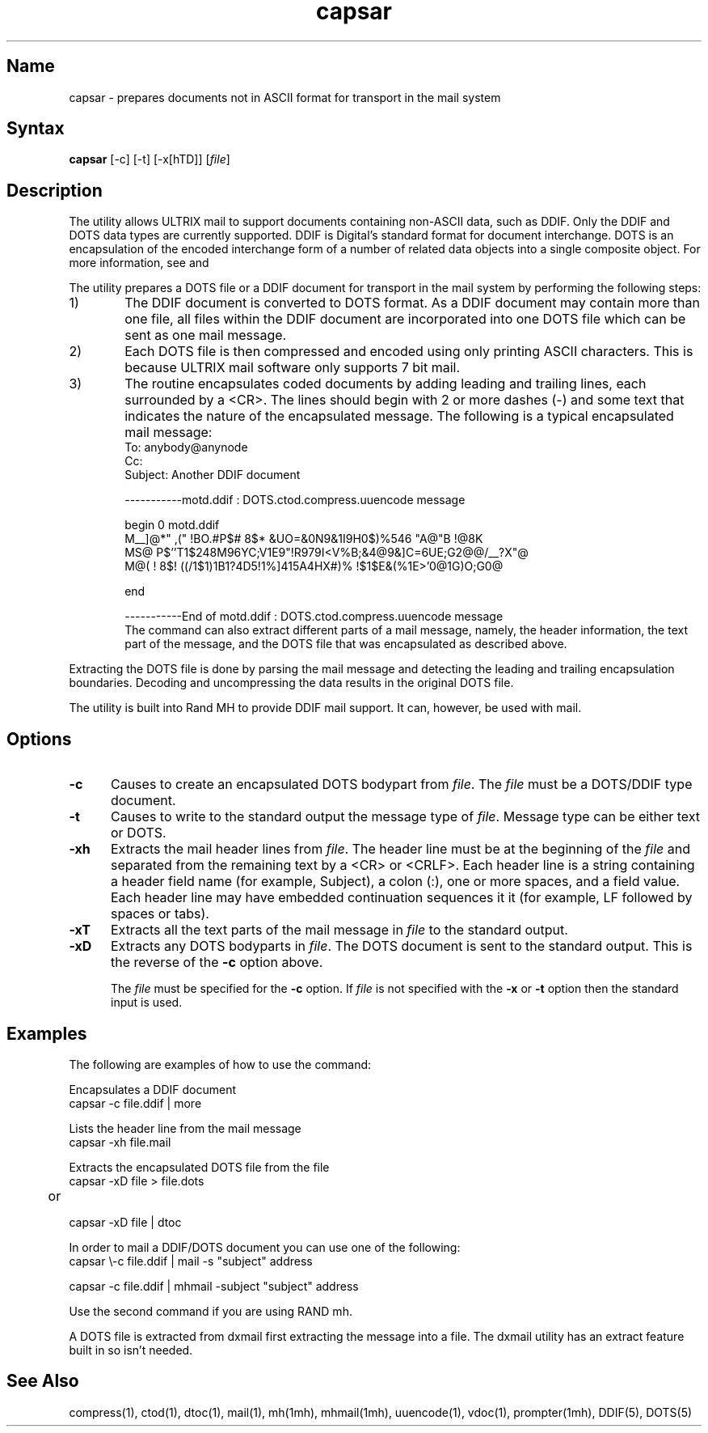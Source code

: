.TH capsar 1
.SH Name
capsar \- prepares documents not in ASCII format for transport in the mail system
.SH Syntax
.B capsar 
[-c] 
[-t] 
[-x[hTD]] 
[\fIfile\fP]
.SH Description
.NXR "capsar utility"
The 
.PN capsar
utility allows ULTRIX mail to support documents containing
non-ASCII data, such as DDIF.
Only the DDIF and DOTS data types are currently supported.
DDIF is Digital's standard format for document 
interchange. DOTS is an encapsulation of the encoded 
interchange form of a number
of related data objects into a single composite object.
For more information, see
.MS DDIF 5 
and 
.MS DOTS 5 .
.PP
The 
.PN capsar 
utility prepares a DOTS file or a DDIF document for transport in the mail
system by performing the following steps: 
.TP 6
1)
The DDIF document is converted to DOTS format.  As a DDIF 
document may contain more than one file, all files within the DDIF 
document are incorporated into one DOTS file which can be sent 
as one mail message.
.TP
2)
Each DOTS file is then compressed and encoded
using only printing ASCII characters.   This is because 
ULTRIX mail software only supports 7 bit mail.
.TP
3)
The 
.PN capsar
routine encapsulates coded documents 
by adding leading and trailing lines, each
surrounded by a <CR>.  The lines should begin with 2 or more dashes
(\-) and some text that indicates the
nature of the encapsulated message. The following is a typical encapsulated
mail message:
.EX
To: anybody@anynode
Cc:
Subject: Another DDIF document

	
-----------motd.ddif : DOTS.ctod.compress.uuencode message 

begin 0 motd.ddif
M__]\@*" ,(" !BO.#P$# 8$* &UO=&0N9&1I9H0$)%546     "A@"B !@8K
MS@\! P$''T1$248M96YC;V1E9"!R979I<V%B;&4@9&]C=6UE;G2@@/__?X"@
M@( ! 8$! ((/1$1)1B1?4D5!1%]415A4HX#)% !$1$E&(%1E>'0@1G)O;G0@
 
end

-----------End of motd.ddif : DOTS.ctod.compress.uuencode message 
.EE
The
.PN capsar 
command can also extract different parts of a mail message,
namely, the header information, the text part of the message,
and the DOTS file that was encapsulated as described above.
.PP
Extracting the DOTS file is done by
parsing the mail message and detecting the leading and trailing
encapsulation boundaries.  Decoding and uncompressing the data  
results in the original DOTS file.
.PP
The 
.PN capsar 
utility is built into Rand MH to provide DDIF mail 
support.  It can, however, be used with 
.PN ucb 
mail.
.SH Options
.TP 5
.B \-c
Causes 
.PN capsar 
to create an encapsulated DOTS bodypart
from \fIfile\fP. The \fIfile\fP must be a DOTS/DDIF type document.
.TP
.B \-t
Causes 
.PN capsar
to write to the standard output the message type of
\fIfile\fP. Message type can be either text or DOTS.
.TP
.B \-xh
Extracts the mail header lines from \fIfile\fP. 
The header line
must be at the beginning of the \fIfile\fP and 
separated from the remaining
text by a <CR> or <CRLF>.  Each header line is a string containing
a header field name (for example, Subject), 
a colon (:), one or more spaces,
and a field value.  Each header line may have embedded continuation
sequences it it (for example, LF followed by spaces or tabs).
.TP
.B \-xT
Extracts all the text parts of the mail message 
in \fIfile\fP
to the standard output.
.TP
.B \-xD
Extracts any DOTS bodyparts in \fIfile\fP. The DOTS
document is sent to the standard output.
This is the reverse of the \fB\-c\fP option above.
.IP
The \fIfile\fP must be specified for the \fB\-c\fP option. 
If \fIfile\fP is not specified
with the \fB\-x\fP or \fB\-t\fP option then the standard input is used.
.SH Examples
.PP
The following are examples of how to use the 
.PN capsar
command:
.PP
Encapsulates a DDIF document
.EX 
capsar \-c file.ddif | more     
.EE
.PP
Lists the header line from the mail message
.EX
capsar \-xh file.mail    
.EE
.PP
Extracts the encapsulated DOTS file from the file
.EX
capsar \-xD file > file.dots

	or

capsar \-xD file | dtoc
.EE
.PP
In order to mail a DDIF/DOTS document you can use one of the following:
.EX 
capsar \\-c file.ddif | mail \-s "subject" address

capsar \-c file.ddif | mhmail \-subject "subject" address
.EE
.PP 
Use the second command if you are using RAND mh.
.PP
A DOTS file is extracted from dxmail first extracting the 
message into a file. The dxmail utility has an extract feature 
built in so
.PN "capsar \-xD"
isn't needed.
.SH See Also
compress(1), ctod(1), dtoc(1), mail(1), mh(1mh),
mhmail(1mh), uuencode(1), vdoc(1), prompter(1mh), 
DDIF(5), DOTS(5)
